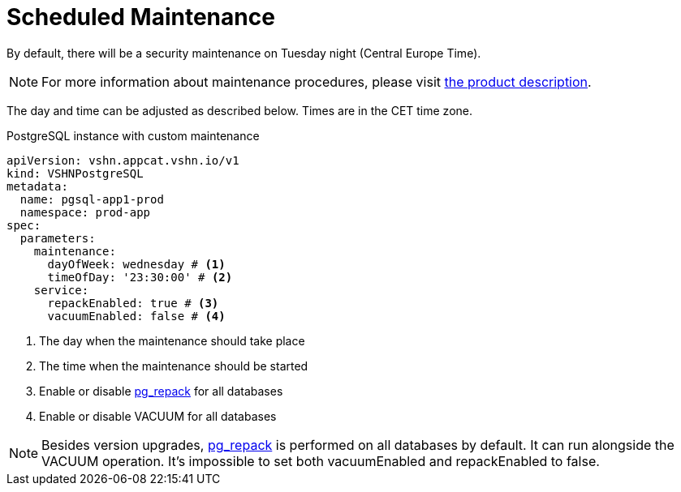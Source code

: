 = Scheduled Maintenance

By default, there will be a security maintenance on Tuesday night (Central Europe Time).

NOTE: For more information about maintenance procedures, please visit https://products.docs.vshn.ch/products/appcat/postgresql.html#_recurring_maintenance[the product description].

The day and time can be adjusted as described below. Times are in the CET time zone.

.PostgreSQL instance with custom maintenance
[source,yaml]
----
apiVersion: vshn.appcat.vshn.io/v1
kind: VSHNPostgreSQL
metadata:
  name: pgsql-app1-prod
  namespace: prod-app
spec:
  parameters:
    maintenance:
      dayOfWeek: wednesday # <1>
      timeOfDay: '23:30:00' # <2>
    service:
      repackEnabled: true # <3>
      vacuumEnabled: false # <4> 
----
<1> The day when the maintenance should take place
<2> The time when the maintenance should be started
<3> Enable or disable https://reorg.github.io/pg_repack/[pg_repack] for all databases
<4> Enable or disable VACUUM for all databases

NOTE: Besides version upgrades, https://reorg.github.io/pg_repack/[pg_repack] is performed on all databases by default. It can run alongside the VACUUM operation. It's impossible to set both vacuumEnabled and repackEnabled to false.
